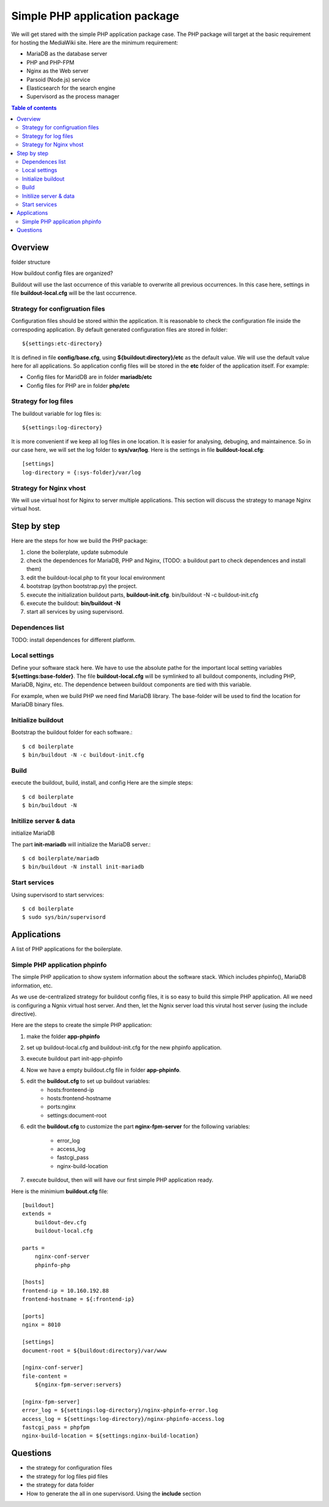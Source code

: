 Simple PHP application package
==============================

We will get stared with the simple PHP application package case.
The PHP package will target at the basic requirement for hosting
the MediaWiki site.
Here are the minimum requirement:

- MariaDB as the database server
- PHP and PHP-FPM
- Nginx as the Web server
- Parsoid (Node.js) service
- Elasticsearch for the search engine
- Supervisord as the process manager

.. contents:: Table of contents
   :depth: 5

Overview
--------

folder structure

How buildout config files are organized?

Buildout will use the last occurrence of this variable to overwrite
all previous occurrences.
In this case here, settings in file **buildout-local.cfg** 
will be the last occurrence.

Strategy for configruation files
''''''''''''''''''''''''''''''''

Configuration files should be stored within the application.
It is reasonable to check the configuration file inside
the correspoding application.
By default generated configuration files are stored in folder::

  ${settings:etc-directory}

It is defined in file **config/base.cfg**, using 
**${buildout:directory}/etc** as the default value.
We will use the default value here for all applications.
So application config files will be stored in the **etc** folder
of the application itself.
For example:

- Config files for MaridDB are in folder **mariadb/etc**
- Config files for PHP are in folder **php/etc**

Strategy for log files
''''''''''''''''''''''

The buildout variable for log files is::

  ${settings:log-directory}

It is more convenient if we keep all log files in one location.
It is easier for analysing, debuging, and maintainence.
So in our case here, we will set the log folder to **sys/var/log**.
Here is the settings in file **buildout-local.cfg**::

  [settings]
  log-directory = {:sys-folder}/var/log

Strategy for Nginx vhost
''''''''''''''''''''''''

We will use virtual host for Nginx to server multiple applications.
This section will discuss the strategy to manage Nginx virtual host.

Step by step
------------

Here are the steps for how we build the PHP package:

#. clone the boilerplate, update submodule
#. check the dependences for MariaDB, PHP and Nginx,
   (TODO: a buildout part to check dependences and install them)
#. edit the buildout-local.php to fit your local environment
#. bootstrap (python bootstrap.py) the project.
#. execute the initialization buildout parts, **buildout-init.cfg**.
   bin/buildout -N -c buildout-init.cfg
#. execute the buildout: **bin/buildout -N**
#. start all services by using supervisord.

Dependences list
''''''''''''''''

TODO: install dependences for different platform.

Local settings
''''''''''''''

Define your software stack here.
We have to use the absolute pathe for the important 
local setting variables **${settings:base-folder}**.
The file **buildout-local.cfg** will be symlinked to all
buildout components, including PHP, MariaDB, Nginx, etc.
The dependence between buildout components 
are tied with this variable.

For example, when we build PHP we need find MariaDB library.
The base-folder will be used to find the location for 
MariaDB binary files.

Initialize buildout
'''''''''''''''''''

Bootstrap the buildout folder for each software.::

  $ cd boilerplate
  $ bin/buildout -N -c buildout-init.cfg

Build
'''''

execute the buildout, build, install, and config
Here are the simple steps::

  $ cd boilerplate
  $ bin/buildout -N

Initilize server & data
'''''''''''''''''''''''

initialize MariaDB

The part **init-mariadb** will initialize the MariaDB server.::

  $ cd boilerplate/mariadb
  $ bin/buildout -N install init-mariadb

Start services
''''''''''''''

Using supervisord to start servvices::

  $ cd boilerplate
  $ sudo sys/bin/supervisord

Applications
------------

A list of PHP applications for the boilerplate.

Simple PHP application phpinfo
''''''''''''''''''''''''''''''

The simple PHP application to show system information about
the software stack.
Which includes phpinfo(), MariaDB information, etc.

As we use de-centralized strategy for buildout config files,
it is so easy to build this simple PHP application.
All we need is configuring a Ngnix virtual host server.
And then, let the Ngnix server load this virutal host server
(using the include directive).

Here are the steps to create the simple PHP application:

#. make the folder **app-phpinfo**
#. set up buildout-local.cfg and buildout-init.cfg for the new 
   phpinfo application.
#. execute buildout part init-app-phpinfo
#. Now we have a empty buildout.cfg file in folder **app-phpinfo**.
#. edit the **buildout.cfg** to set up buildout variables:
     - hosts:fronteend-ip
     - hosts:frontend-hostname
     - ports:nginx
     - settings:document-root
#. edit the **buildout.cfg** to customize the part
   **nginx-fpm-server** for the following variables:
     - error_log
     - access_log
     - fastcgi_pass
     - nginx-build-location
#. execute buildout, then will will have our first simple PHP
   application ready.

Here is the minimium **buildout.cfg** file::

  [buildout]
  extends =
      buildout-dev.cfg
      buildout-local.cfg
  
  parts =
      nginx-conf-server
      phpinfo-php
  
  [hosts]
  frontend-ip = 10.160.192.88
  frontend-hostname = ${:frontend-ip}
  
  [ports]
  nginx = 8010
  
  [settings]
  document-root = ${buildout:directory}/var/www
  
  [nginx-conf-server]
  file-content =
      ${nginx-fpm-server:servers}
  
  [nginx-fpm-server]
  error_log = ${settings:log-directory}/nginx-phpinfo-error.log
  access_log = ${settings:log-directory}/nginx-phpinfo-access.log
  fastcgi_pass = phpfpm
  nginx-build-location = ${settings:nginx-build-location}

Questions
---------

- the strategy for configuration files
- the strategy for log files pid files
- the strategy for data folder
- How to generate the all in one supervisord.
  Using the **include** section

